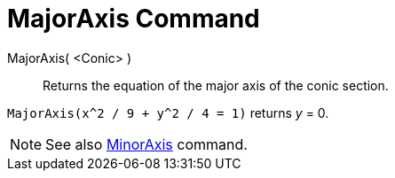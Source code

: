 = MajorAxis Command

MajorAxis( <Conic> )::
  Returns the equation of the major axis of the conic section.

[EXAMPLE]
====

`MajorAxis(x^2 / 9 + y^2 / 4 = 1)` returns _y_ = 0.

====

[NOTE]
====

See also xref:/commands/MinorAxis_Command.adoc[MinorAxis] command.

====
